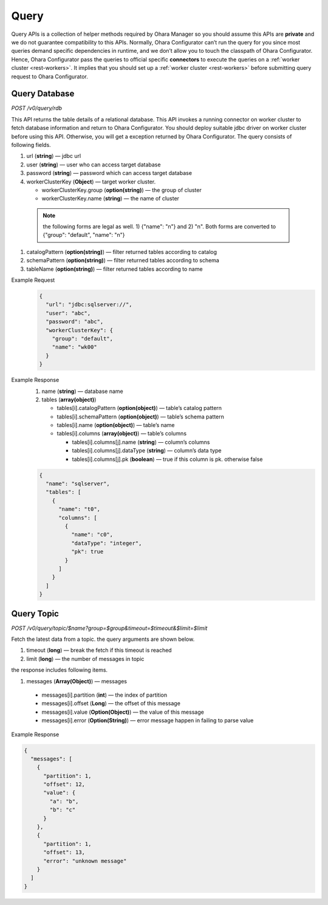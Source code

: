 ..
.. Copyright 2019 is-land
..
.. Licensed under the Apache License, Version 2.0 (the "License");
.. you may not use this file except in compliance with the License.
.. You may obtain a copy of the License at
..
..     http://www.apache.org/licenses/LICENSE-2.0
..
.. Unless required by applicable law or agreed to in writing, software
.. distributed under the License is distributed on an "AS IS" BASIS,
.. WITHOUT WARRANTIES OR CONDITIONS OF ANY KIND, either express or implied.
.. See the License for the specific language governing permissions and
.. limitations under the License.
..


Query
=====

Query APIs is a collection of helper methods required by Ohara Manager
so you should assume this APIs are **private** and we do not guarantee
compatibility to this APIs. Normally, Ohara Configurator can’t run the
query for you since most queries demand specific dependencies in
runtime, and we don’t allow you to touch the classpath of Ohara
Configurator. Hence, Ohara Configurator pass the queries to official
specific **connectors** to execute the queries on a :ref:`worker cluster <rest-workers>`.
It implies that you should set up a :ref:`worker cluster <rest-workers>` before submitting query request to Ohara
Configurator.


Query Database
--------------

*POST /v0/query/rdb*

This API returns the table details of a relational database. This API
invokes a running connector on worker cluster to fetch database
information and return to Ohara Configurator. You should deploy suitable
jdbc driver on worker cluster before using this API. Otherwise, you will
get a exception returned by Ohara Configurator. The query consists of
following fields.

#. url (**string**) — jdbc url
#. user (**string**) — user who can access target database
#. password (**string**) — password which can access target database
#. workerClusterKey (**Object**) — target worker cluster.

   - workerClusterKey.group (**option(string)**) — the group of cluster
   - workerClusterKey.name (**string**) — the name of cluster

  .. note::
    the following forms are legal as well. 1) {"name": "n"} and 2) "n". Both forms are converted to
    {"group": "default", "name": "n"}

#. catalogPattern (**option(string)**) — filter returned tables according to catalog
#. schemaPattern (**option(string)**) — filter returned tables according to schema
#. tableName (**option(string)**) — filter returned tables according to name

Example Request
  .. code-block:: json

     {
       "url": "jdbc:sqlserver://",
       "user": "abc",
       "password": "abc",
       "workerClusterKey": {
         "group": "default",
         "name": "wk00"
       }
     }

Example Response
  #. name (**string**) — database name
  #. tables (**array(object)**)

     - tables[i].catalogPattern (**option(object)**) — table’s catalog pattern
     - tables[i].schemaPattern (**option(object)**) — table’s schema pattern
     - tables[i].name (**option(object)**) — table’s name
     - tables[i].columns (**array(object)**) — table’s columns

       - tables[i].columns[j].name (**string**) — column’s columns
       - tables[i].columns[j].dataType (**string**) — column’s data type
       - tables[i].columns[j].pk (**boolean**) — true if this column is pk. otherwise false

  .. code-block:: json

     {
       "name": "sqlserver",
       "tables": [
         {
           "name": "t0",
           "columns": [
             {
               "name": "c0",
               "dataType": "integer",
               "pk": true
             }
           ]
         }
       ]
     }


Query Topic
--------------

*POST /v0/query/topic/$name?group=$group&timeout=$timeout&$limit=$limit*

Fetch the latest data from a topic. the query arguments are shown below.

#. timeout (**long**) — break the fetch if this timeout is reached
#. limit (**long**) — the number of messages in topic

the response includes following items.

#. messages (**Array(Object)**) — messages

  - messages[i].partition (**int**) — the index of partition
  - messages[i].offset (**Long**) — the offset of this message
  - messages[i].value (**Option(Object)**) — the value of this message
  - messages[i].error (**Option(String)**) — error message happen in failing to parse value

Example Response

.. code-block:: json

  {
    "messages": [
      {
        "partition": 1,
        "offset": 12,
        "value": {
          "a": "b",
          "b": "c"
        }
      },
      {
        "partition": 1,
        "offset": 13,
        "error": "unknown message"
      }
    ]
  }

